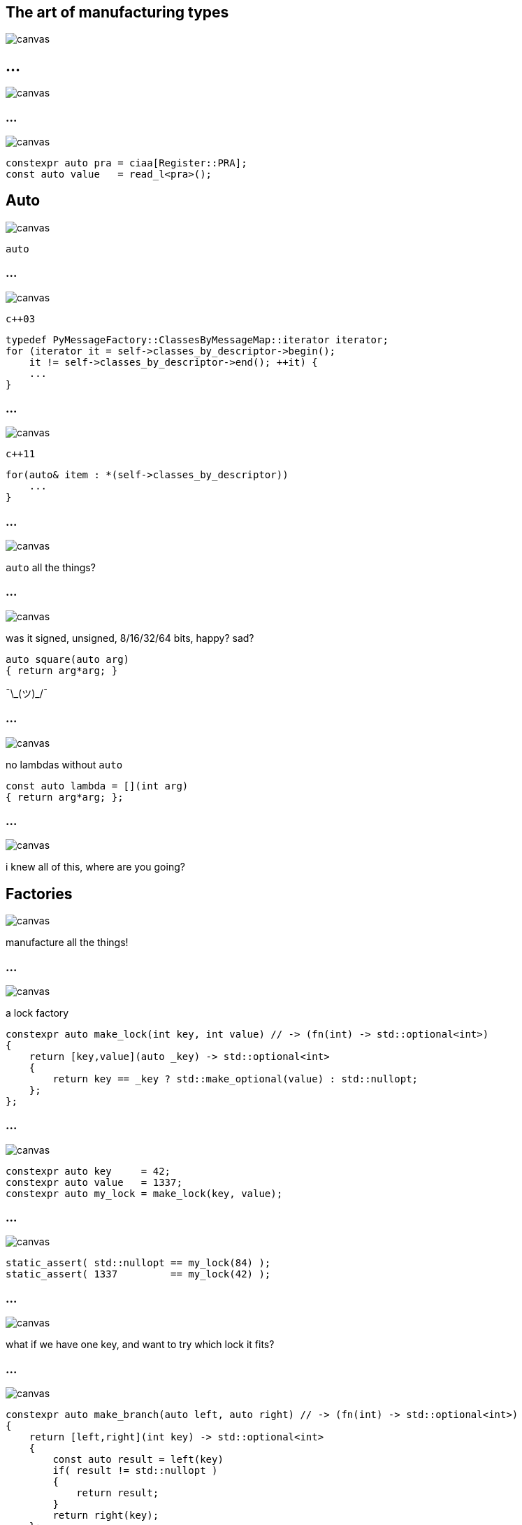 :source-highlighter: highlightjs
:customcss: dimbg.css
:revealjs_backgroundTransition: slide

[state=dimbg]
== The art of manufacturing types
image::art/lifestyle-2569539_1920.jpg[canvas]

[%notitle]
== ...
image::art/screenshot.png[canvas]

[state=dimbg]
[%notitle]
=== ...
image::art/pawn-2430046_1920.jpg[canvas]

[source,c++]
----
constexpr auto pra = ciaa[Register::PRA];
const auto value   = read_l<pra>();
----

[state=dimbg]
[%notitle]
== Auto
image::art/movement-1392750_1920.jpg[canvas]
`auto`

[state=dimbg]
[%notitle]
=== ...
image::art/brush-1838983_1920.jpg[canvas]
`c++03`
[source,c++]
----
typedef PyMessageFactory::ClassesByMessageMap::iterator iterator;
for (iterator it = self->classes_by_descriptor->begin();
    it != self->classes_by_descriptor->end(); ++it) {
    ...
}
----

[state=dimbg]
[%notitle]
=== ...
image::art/pawn-2430046_1920.jpg[canvas]
`c++11`
[source,c++]
----
for(auto& item : *(self->classes_by_descriptor))
    ...
}
----

[state=dimbg]
[%notitle]
=== ...
image::art/universe-1044107_1920.jpg[canvas]
`auto` all the things?

[state=dimbg]
[%notitle]
=== ...
image::art/lost-2607118_1920.jpg[canvas]
was it signed, unsigned, 8/16/32/64 bits, happy? sad? +
[source,c++]
----
auto square(auto arg)
{ return arg*arg; }
----
¯\\_(ツ)_/¯

[state=dimbg]
[%notitle]
=== ...
image::art/consent-1971728_1920.jpg[canvas]
no lambdas without `auto`
[source,c++]
----
const auto lambda = [](int arg)
{ return arg*arg; };
----

[state=dimbg]
[%notitle]
=== ...
image::art/old-books-436498_1920.jpg[canvas]
i knew all of this, where are you going?

[state=dimbg]
== Factories
image::art/architecture-1639990_1920.jpg[canvas]
manufacture all the things!

[state=dimbg]
[%notitle]
=== ...
image::art/padlock-1346240_1920.jpg[canvas]
a lock factory

[source,c++]
----
constexpr auto make_lock(int key, int value) // -> (fn(int) -> std::optional<int>)
{
    return [key,value](auto _key) -> std::optional<int>
    {
        return key == _key ? std::make_optional(value) : std::nullopt;
    };
};
----

[state=dimbg]
[%notitle]
=== ...
image::art/padlock-1346240_1920.jpg[canvas]

[source,c++]
----
constexpr auto key     = 42;
constexpr auto value   = 1337;
constexpr auto my_lock = make_lock(key, value);
----

[state=dimbg]
[%notitle]
=== ...
image::art/padlock-1346240_1920.jpg[canvas]

[source,c++]
----
static_assert( std::nullopt == my_lock(84) );
static_assert( 1337         == my_lock(42) );
----

[state=dimbg]
[%notitle]
=== ...
image::art/padlocks-337569_1920.jpg[canvas]
what if we have one key, and want to try which lock it fits?

[state=dimbg]
[%notitle]
=== ...
image::art/tree-2649411_1920.jpg[canvas]

[source,c++]
----
constexpr auto make_branch(auto left, auto right) // -> (fn(int) -> std::optional<int>)
{
    return [left,right](int key) -> std::optional<int>
    {
        const auto result = left(key)
        if( result != std::nullopt )
        {
            return result;
        }
        return right(key);
    };
};
----

[state=dimbg]
[%notitle]
=== ...
image::art/makeup-2479610_1920.jpg[canvas]

with some makeup
[source,c++]
----
constexpr auto lkup = make_lookup(
    map('A',13),
    map('B',55),
    map('C',87)
);

const int my_native_array[ lkup['B'] ];
----

[state=dimbg]
[%notitle]
=== ...
image::art/pawn-2430046_1920.jpg[canvas]

[source,c++]
----
constexpr auto ciaa = make_lookup(
    map(Register::PRA,    reg{0xBFE001, Width::B, Access::R}),
    map(Register::PRB,    reg{0xBFE101, Width::B, Access::R}),
    ...
);
----

[source,c++]
----
template<uint32_t reg_serialized>
inline uint32_t read_l() 
{
    constexpr auto r = reg{reg_serialized};
    static_assert(
        r.access() == Access::R
    );
    static_assert(
        r.width() == Width::L
    );
    return *reinterpret_cast<volatile const uint32_t*>(r.address());
}

constexpr auto pra = ciaa[Register::PRA];
const auto value   = read_l<pra>();
----

== DEMO HERE

== Thanks for listening
